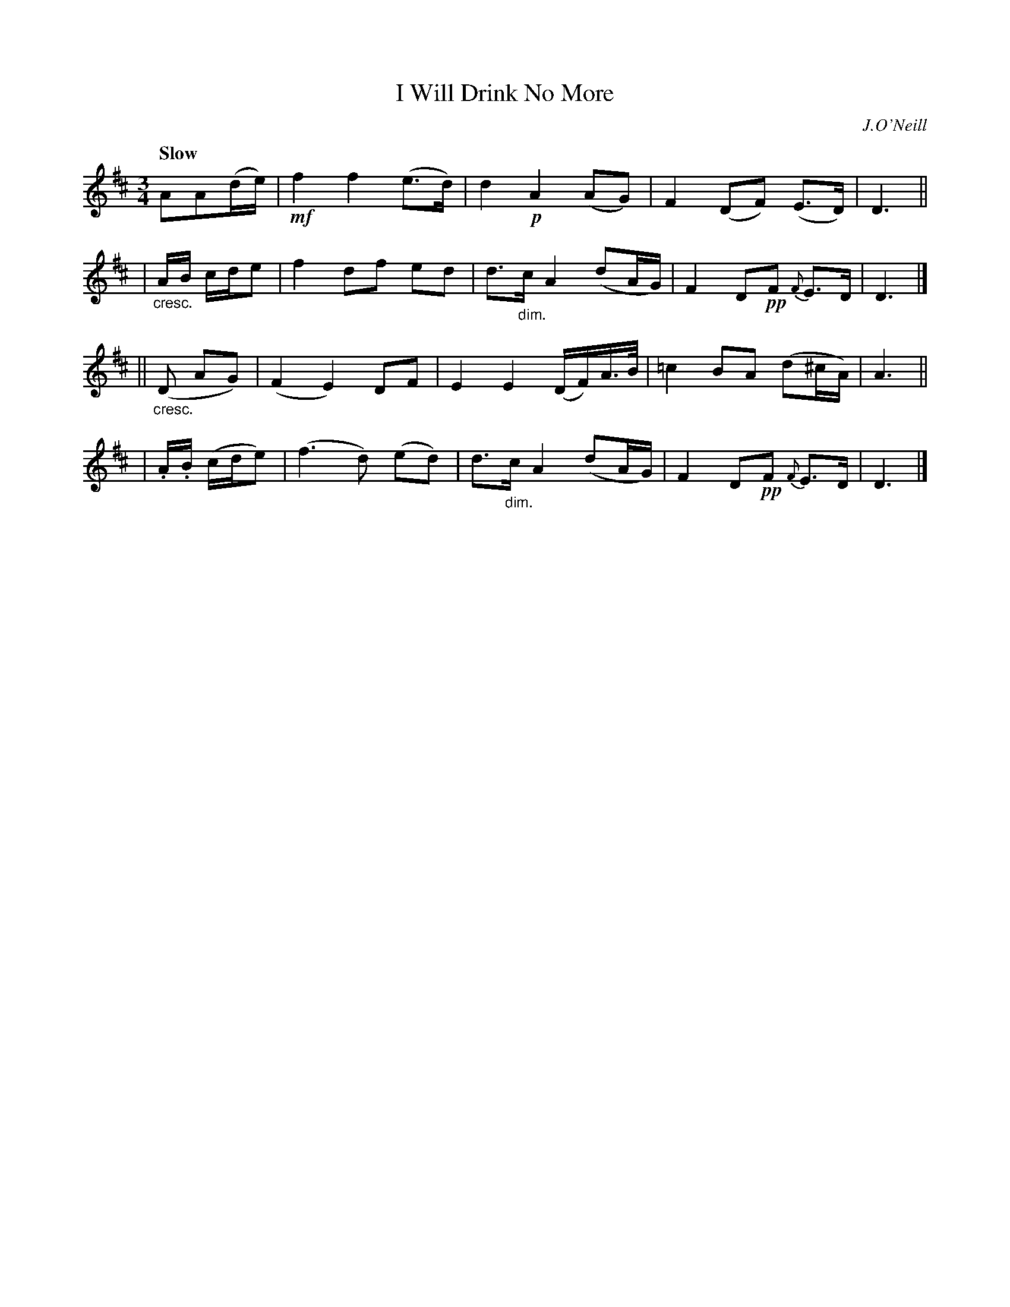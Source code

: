 X: 285
T: I Will Drink No More
R: air, waltz
%S: s:4 b:16(4+4+4+4)
B: O'Neill's 1850 #285
O: J.O'Neill
Z: 1997 by John Chambers <jc@trillian.mit.edu>
Q: "Slow"
M: 3/4
L: 1/8
K: D
AA(d/e/) \
| !mf!f2 f2 (e>d) | d2 !p!A2 (AG) | F2 (DF) (E>D) | D3 ||
| "_cresc."A/B/ c/d/e \
| f2 df ed | d>"_dim."c A2 (dA/G/) | F2 D!pp!F {F}E>D | D3 |]
|| ("_cresc."D AG) \
| (F2 E2) DF | E2 E2 (D/F/)A/>B/ | =c2 BA (d^c/A/) | A3 ||
| .A/.B/ (c/d/e) \
| (f3 d) (ed) | d>"_dim."c A2 (dA/G/) | F2 D!pp!F {F}E>D | D3 |]
